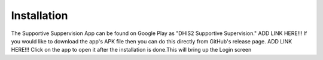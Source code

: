 Installation
============
The Supportive Suppervision App can be found on Google Play as "DHIS2 Supportive Supervision."
ADD LINK HERE!!!
If you would like to download the app's APK file then you can do this directly from GitHub's release page.
ADD LINK HERE!!!
Click on the app to open it after the installation is done.This will bring up the Login screen 
